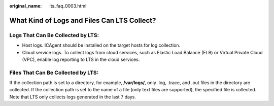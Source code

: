 :original_name: lts_faq_0003.html

.. _lts_faq_0003:

What Kind of Logs and Files Can LTS Collect?
============================================

Logs That Can Be Collected by LTS:
----------------------------------

-  Host logs. ICAgent should be installed on the target hosts for log collection.
-  Cloud service logs. To collect logs from cloud services, such as Elastic Load Balance (ELB) or Virtual Private Cloud (VPC), enable log reporting to LTS in the cloud services.

Files That Can Be Collected by LTS:
-----------------------------------

If the collection path is set to a directory, for example, **/var/logs/**, only .log, .trace, and .out files in the directory are collected. If the collection path is set to the name of a file (only text files are supported), the specified file is collected. Note that LTS only collects logs generated in the last 7 days.

